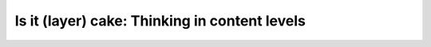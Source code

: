 Is it (layer) cake: Thinking in content levels
==============================================

.. datatemplate-video::
   :source: /_data/portland-2023-sessions.yaml
   :template: videos/video-detail.html
   :key: 8

